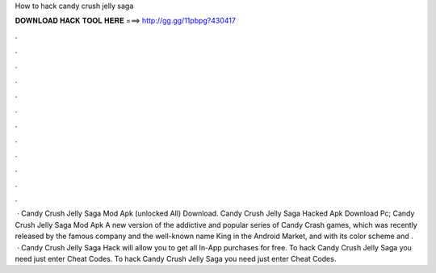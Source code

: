 How to hack candy crush jelly saga

𝐃𝐎𝐖𝐍𝐋𝐎𝐀𝐃 𝐇𝐀𝐂𝐊 𝐓𝐎𝐎𝐋 𝐇𝐄𝐑𝐄 ===> http://gg.gg/11pbpg?430417

.

.

.

.

.

.

.

.

.

.

.

.

 · Candy Crush Jelly Saga Mod Apk (unlocked All) Download. Candy Crush Jelly Saga Hacked Apk Download Pc; Candy Crush Jelly Saga Mod Apk A new version of the addictive and popular series of Candy Crash games, which was recently released by the famous company and the well-known name King in the Android Market, and with its color scheme and .  · Candy Crush Jelly Saga Hack will allow you to get all In-App purchases for free. To hack Candy Crush Jelly Saga you need just enter Cheat Codes. To hack Candy Crush Jelly Saga you need just enter Cheat Codes.
